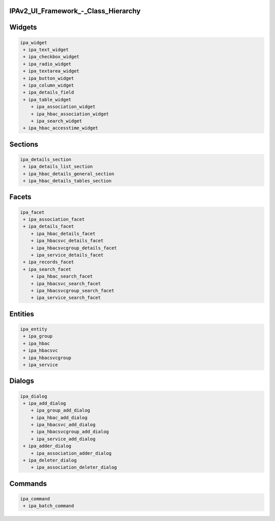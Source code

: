 IPAv2_UI_Framework\_-_Class_Hierarchy
=====================================

Widgets
=======

.. code-block:: text

    ipa_widget
     + ipa_text_widget
     + ipa_checkbox_widget
     + ipa_radio_widget
     + ipa_textarea_widget
     + ipa_button_widget
     + ipa_column_widget
     + ipa_details_field
     + ipa_table_widget
        + ipa_association_widget
        + ipa_hbac_association_widget
        + ipa_search_widget
     + ipa_hbac_accesstime_widget

Sections
========

.. code-block:: text

    ipa_details_section
     + ipa_details_list_section
     + ipa_hbac_details_general_section
     + ipa_hbac_details_tables_section

Facets
======

.. code-block:: text

    ipa_facet
     + ipa_association_facet
     + ipa_details_facet
        + ipa_hbac_details_facet
        + ipa_hbacsvc_details_facet
        + ipa_hbacsvcgroup_details_facet
        + ipa_service_details_facet
     + ipa_records_facet
     + ipa_search_facet
        + ipa_hbac_search_facet
        + ipa_hbacsvc_search_facet
        + ipa_hbacsvcgroup_search_facet
        + ipa_service_search_facet

Entities
========


.. code-block:: text

    ipa_entity
     + ipa_group
     + ipa_hbac
     + ipa_hbacsvc
     + ipa_hbacsvcgroup
     + ipa_service

Dialogs
=======



.. code-block:: text

    ipa_dialog
     + ipa_add_dialog
        + ipa_group_add_dialog
        + ipa_hbac_add_dialog
        + ipa_hbacsvc_add_dialog
        + ipa_hbacsvcgroup_add_dialog
        + ipa_service_add_dialog
     + ipa_adder_dialog
        + ipa_association_adder_dialog
     + ipa_deleter_dialog
        + ipa_association_deleter_dialog

Commands
========



.. code-block:: text

    ipa_command
     + ipa_batch_command
